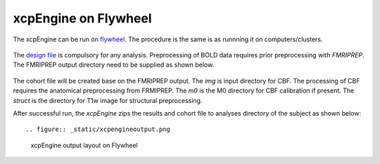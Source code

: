 
xcpEngine on Flywheel
===================================
The xcpEngine can be run on `flywheel <https://upenn.flywheel.io>`_. The procedure is the same is as runnning it on computers/clusters. 

.. figure:: _static/xcpengineflywheel.png
    xcpEngine on Flywheel

The `design file <https://xcpengine.readthedocs.io/config/design.html>`_ is compulsory for any analysis. 
Preprocessing of BOLD data requires prior preprocessing with `FMRIPREP`. The FMRIPREP output directory need to be supplied 
as shown below. 

.. figure:: _static/xcpenginelayout.png 
    xcpEngine input layout  on Flywheel



The cohort file will be created base on the FMRIPREP output. The `img` is input  directory for CBF. The processing of CBF requires the 
anatomical preprocessing from FRMIPREP. The  `m0` is the M0 directory for CBF calibration if present. The `struct` is the directory for 
T1w image for structural  preprocessing. 

After successful run, the `xcpEngine` zips the results and cohort file to analyses directory of the subject as shown below::

.. figure:: _static/xcpengineoutput.png 
    xcpEngine output layout  on Flywheel